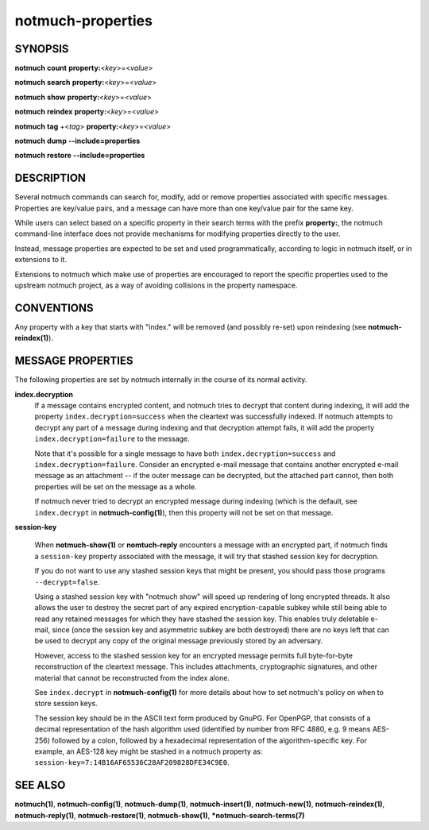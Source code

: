==================
notmuch-properties
==================

SYNOPSIS
========

**notmuch** **count** **property:**\ <*key*>=<*value*>

**notmuch** **search** **property:**\ <*key*>=<*value*>

**notmuch** **show** **property:**\ <*key*>=<*value*>

**notmuch** **reindex** **property:**\ <*key*>=<*value*>

**notmuch** **tag** +<*tag*> **property:**\ <*key*>=<*value*>


**notmuch** **dump** **--include=properties**

**notmuch** **restore** **--include=properties**

DESCRIPTION
===========

Several notmuch commands can search for, modify, add or remove
properties associated with specific messages.  Properties are
key/value pairs, and a message can have more than one key/value pair
for the same key.

While users can select based on a specific property in their search
terms with the prefix **property:**, the notmuch command-line
interface does not provide mechanisms for modifying properties
directly to the user.

Instead, message properties are expected to be set and used
programmatically, according to logic in notmuch itself, or in
extensions to it.

Extensions to notmuch which make use of properties are encouraged to
report the specific properties used to the upstream notmuch project,
as a way of avoiding collisions in the property namespace.

CONVENTIONS
===========

Any property with a key that starts with "index." will be removed (and
possibly re-set) upon reindexing (see **notmuch-reindex(1)**).

MESSAGE PROPERTIES
==================

The following properties are set by notmuch internally in the course
of its normal activity.

**index.decryption**
    If a message contains encrypted content, and notmuch tries to
    decrypt that content during indexing, it will add the property
    ``index.decryption=success`` when the cleartext was successfully
    indexed.  If notmuch attempts to decrypt any part of a message
    during indexing and that decryption attempt fails, it will add the
    property ``index.decryption=failure`` to the message.

    Note that it's possible for a single message to have both
    ``index.decryption=success`` and ``index.decryption=failure``.
    Consider an encrypted e-mail message that contains another
    encrypted e-mail message as an attachment -- if the outer message
    can be decrypted, but the attached part cannot, then both
    properties will be set on the message as a whole.

    If notmuch never tried to decrypt an encrypted message during
    indexing (which is the default, see ``index.decrypt`` in
    **notmuch-config(1)**), then this property will not be set on that
    message.

**session-key**

    When **notmuch-show(1)** or **nomtuch-reply** encounters a message
    with an encrypted part, if notmuch finds a ``session-key``
    property associated with the message, it will try that stashed
    session key for decryption.

    If you do not want to use any stashed session keys that might be
    present, you should pass those programs ``--decrypt=false``.

    Using a stashed session key with "notmuch show" will speed up
    rendering of long encrypted threads.  It also allows the user to
    destroy the secret part of any expired encryption-capable subkey
    while still being able to read any retained messages for which
    they have stashed the session key.  This enables truly deletable
    e-mail, since (once the session key and asymmetric subkey are both
    destroyed) there are no keys left that can be used to decrypt any
    copy of the original message previously stored by an adversary.

    However, access to the stashed session key for an encrypted message
    permits full byte-for-byte reconstruction of the cleartext
    message.  This includes attachments, cryptographic signatures, and
    other material that cannot be reconstructed from the index alone.

    See ``index.decrypt`` in **notmuch-config(1)** for more
    details about how to set notmuch's policy on when to store session
    keys.

    The session key should be in the ASCII text form produced by
    GnuPG.  For OpenPGP, that consists of a decimal representation of
    the hash algorithm used (identified by number from RFC 4880,
    e.g. 9 means AES-256) followed by a colon, followed by a
    hexadecimal representation of the algorithm-specific key.  For
    example, an AES-128 key might be stashed in a notmuch property as:
    ``session-key=7:14B16AF65536C28AF209828DFE34C9E0``.

SEE ALSO
========

**notmuch(1)**,
**notmuch-config(1)**,
**notmuch-dump(1)**,
**notmuch-insert(1)**,
**notmuch-new(1)**,
**notmuch-reindex(1)**,
**notmuch-reply(1)**,
**notmuch-restore(1)**,
**notmuch-show(1)**,
***notmuch-search-terms(7)**
